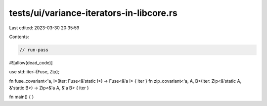 tests/ui/variance-iterators-in-libcore.rs
=========================================

Last edited: 2023-03-30 20:35:59

Contents:

.. code-block:: rs

    // run-pass

#![allow(dead_code)]

use std::iter::{Fuse, Zip};

fn fuse_covariant<'a, I>(iter: Fuse<&'static I>) -> Fuse<&'a I> { iter }
fn zip_covariant<'a, A, B>(iter: Zip<&'static A, &'static B>) -> Zip<&'a A, &'a B> { iter }

fn main() { }


